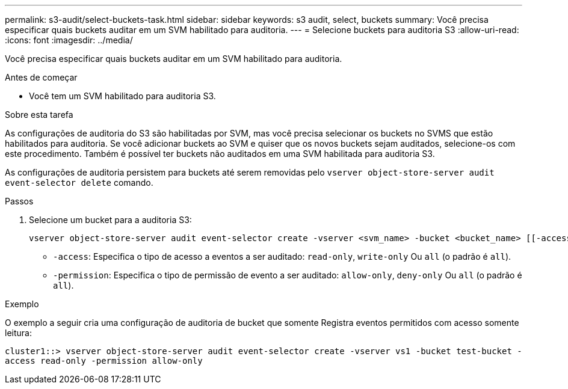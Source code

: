 ---
permalink: s3-audit/select-buckets-task.html 
sidebar: sidebar 
keywords: s3 audit, select, buckets 
summary: Você precisa especificar quais buckets auditar em um SVM habilitado para auditoria. 
---
= Selecione buckets para auditoria S3
:allow-uri-read: 
:icons: font
:imagesdir: ../media/


[role="lead"]
Você precisa especificar quais buckets auditar em um SVM habilitado para auditoria.

.Antes de começar
* Você tem um SVM habilitado para auditoria S3.


.Sobre esta tarefa
As configurações de auditoria do S3 são habilitadas por SVM, mas você precisa selecionar os buckets no SVMS que estão habilitados para auditoria. Se você adicionar buckets ao SVM e quiser que os novos buckets sejam auditados, selecione-os com este procedimento. Também é possível ter buckets não auditados em uma SVM habilitada para auditoria S3.

As configurações de auditoria persistem para buckets até serem removidas pelo `vserver object-store-server audit event-selector delete` comando.

.Passos
. Selecione um bucket para a auditoria S3:
+
[source, cli]
----
vserver object-store-server audit event-selector create -vserver <svm_name> -bucket <bucket_name> [[-access] {read-only|write-only|all}] [[-permission] {allow-only|deny-only|all}]
----
+
** `-access`: Especifica o tipo de acesso a eventos a ser auditado: `read-only`, `write-only` Ou `all` (o padrão é `all`).
** `-permission`: Especifica o tipo de permissão de evento a ser auditado: `allow-only`, `deny-only` Ou `all` (o padrão é `all`).




.Exemplo
O exemplo a seguir cria uma configuração de auditoria de bucket que somente Registra eventos permitidos com acesso somente leitura:

`cluster1::> vserver object-store-server audit event-selector create -vserver vs1 -bucket test-bucket -access read-only -permission allow-only`
